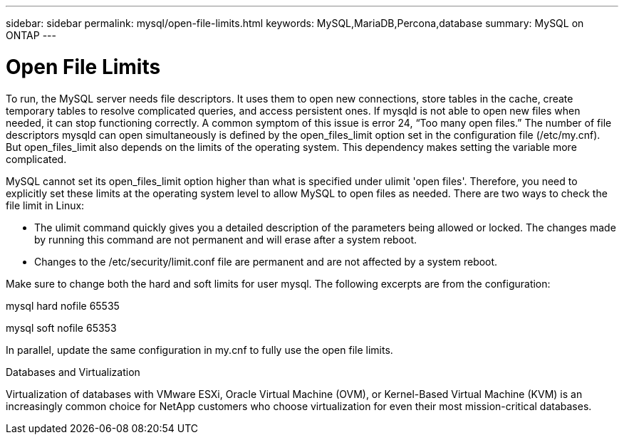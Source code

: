 ---
sidebar: sidebar
permalink: mysql/open-file-limits.html
keywords: MySQL,MariaDB,Percona,database
summary: MySQL on ONTAP
---

= Open File Limits 

To run, the MySQL server needs file descriptors. It uses them to open new connections, store tables in the cache, create temporary tables to resolve complicated queries, and access persistent ones. If mysqld is not able to open new files when needed, it can stop functioning correctly. A common symptom of this issue is error 24, “Too many open files.” The number of file descriptors mysqld can open simultaneously is defined by the open_files_limit option set in the configuration file (/etc/my.cnf). But open_files_limit also depends on the limits of the operating system. This dependency makes setting the variable more complicated.

MySQL cannot set its open_files_limit option higher than what is specified under ulimit 'open files'. Therefore, you need to explicitly set these limits at the operating system level to allow MySQL to open files as needed. There are two ways to check the file limit in Linux:

* The ulimit command quickly gives you a detailed description of the parameters being allowed or locked. The changes made by running this command are not permanent and will erase after a system reboot.
* Changes to the /etc/security/limit.conf file are permanent and are not affected by a system reboot.

Make sure to change both the hard and soft limits for user mysql. The following excerpts are from the configuration:

mysql hard nofile 65535

mysql soft nofile 65353

In parallel, update the same configuration in my.cnf to fully use the open file limits.

Databases and Virtualization 

Virtualization of databases with VMware ESXi, Oracle Virtual Machine (OVM), or Kernel-Based Virtual Machine (KVM) is an increasingly common choice for NetApp customers who choose virtualization for even their most mission-critical databases.
